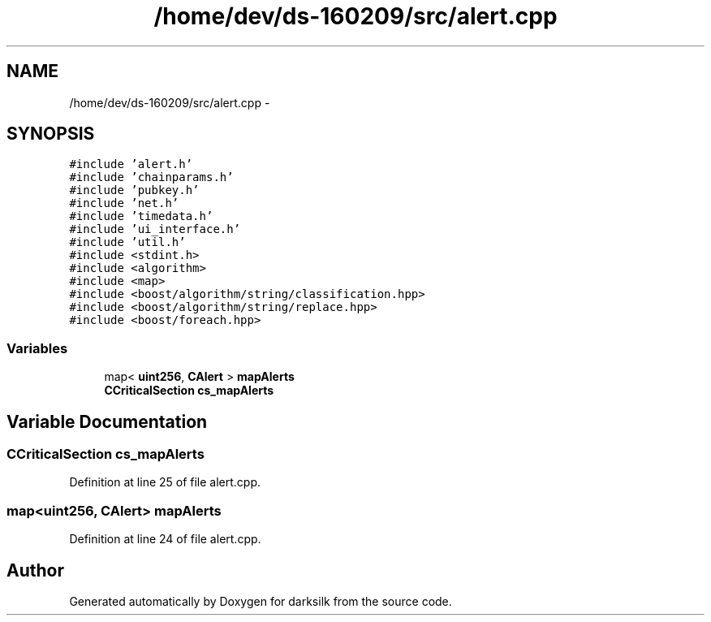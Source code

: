 .TH "/home/dev/ds-160209/src/alert.cpp" 3 "Wed Feb 10 2016" "Version 1.0.0.0" "darksilk" \" -*- nroff -*-
.ad l
.nh
.SH NAME
/home/dev/ds-160209/src/alert.cpp \- 
.SH SYNOPSIS
.br
.PP
\fC#include 'alert\&.h'\fP
.br
\fC#include 'chainparams\&.h'\fP
.br
\fC#include 'pubkey\&.h'\fP
.br
\fC#include 'net\&.h'\fP
.br
\fC#include 'timedata\&.h'\fP
.br
\fC#include 'ui_interface\&.h'\fP
.br
\fC#include 'util\&.h'\fP
.br
\fC#include <stdint\&.h>\fP
.br
\fC#include <algorithm>\fP
.br
\fC#include <map>\fP
.br
\fC#include <boost/algorithm/string/classification\&.hpp>\fP
.br
\fC#include <boost/algorithm/string/replace\&.hpp>\fP
.br
\fC#include <boost/foreach\&.hpp>\fP
.br

.SS "Variables"

.in +1c
.ti -1c
.RI "map< \fBuint256\fP, \fBCAlert\fP > \fBmapAlerts\fP"
.br
.ti -1c
.RI "\fBCCriticalSection\fP \fBcs_mapAlerts\fP"
.br
.in -1c
.SH "Variable Documentation"
.PP 
.SS "\fBCCriticalSection\fP cs_mapAlerts"

.PP
Definition at line 25 of file alert\&.cpp\&.
.SS "map<\fBuint256\fP, \fBCAlert\fP> mapAlerts"

.PP
Definition at line 24 of file alert\&.cpp\&.
.SH "Author"
.PP 
Generated automatically by Doxygen for darksilk from the source code\&.
